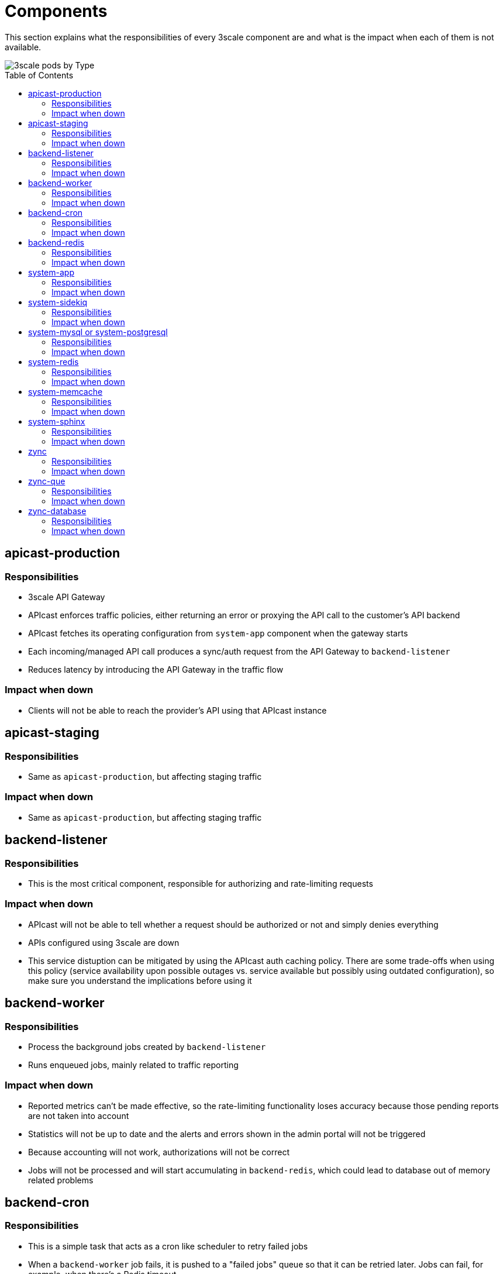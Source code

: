 :toc:
:toc-placement!:

= Components

This section explains what the responsibilities of every 3scale component are and what is the impact when each of them is not available.

image::../images/3scale-pods-by-type.png[3scale pods by Type]

toc::[]

== apicast-production

=== Responsibilities
* 3scale API Gateway
* APIcast enforces traffic policies, either returning an error or proxying the API call to the customer’s API backend
* APIcast fetches its operating configuration from `system-app` component when the gateway starts
* Each incoming/managed API call produces a sync/auth request from the API Gateway to `backend-listener`
* Reduces latency by introducing the API Gateway in the traffic flow

=== Impact when down
* Clients will not be able to reach the provider's API using that APIcast instance

== apicast-staging

=== Responsibilities
* Same as `apicast-production`, but affecting staging traffic

=== Impact when down
* Same as `apicast-production`, but affecting staging traffic

== backend-listener

=== Responsibilities
* This is the most critical component, responsible for authorizing and rate-limiting requests

=== Impact when down
* APIcast will not be able to tell whether a request should be authorized or not and simply denies everything
* APIs configured using 3scale are down
* This service distuption can be mitigated by using the APIcast auth caching policy. There are some trade-offs when using this policy (service availability upon possible outages vs. service available but possibly using outdated configuration), so make sure you understand the implications before using it

== backend-worker

=== Responsibilities
* Process the background jobs created by `backend-listener`
* Runs enqueued jobs, mainly related to traffic reporting

=== Impact when down
* Reported metrics can't be made effective, so the rate-limiting functionality loses accuracy because those pending reports are not taken into account
* Statistics will not be up to date and the alerts and errors shown in the admin portal will not be triggered
* Because accounting will not work, authorizations will not be correct
* Jobs will not be processed and will start accumulating in `backend-redis`, which could lead to database out of memory related problems

== backend-cron

=== Responsibilities
* This is a simple task that acts as a cron like scheduler to retry failed jobs
* When a `backend-worker` job fails, it is pushed to a "failed jobs" queue so that it can be retried later. Jobs can fail, for example, when there's a Redis timeout
* It is also responsible for deleting the stats of services that have been removed. This is run every 24h

=== Impact when down
* Failed jobs will not be rescheduled
* If it crashes in the middle of the delete process, it will just continue the next time it runs
* If the 3scale installation is working correctly, the failed jobs queue will be empty at almost all times, so `backend-cron` being down is not critical

== backend-redis

=== Responsibilities
* It is the database used by `backend-listener` and `backend-worker`
* It is used both for data persistence (metrics...) and to store job queues

=== Impact when down
* `backend-listener` and `backend-worker` cannot function without access to the storage, so both components can be considered as down. Refer to the sections on `backend-listener` and `backend-worker` to review impact when these components are down

== system-app

=== Responsibilities
* Developer and Admin Portal UI/API
* 3scale APIs (Accounts, Analytics)

=== Impact when down
* Developer and Admin Portal UI/API will not be available
* 3scale APIs (Accounts, Analytics) will not be available
* `apicast` will not be able to retrieve the gateway configuration, so new `apicast` deployments will not work
* Already running `apicast` Pods will continue serving traffic using the latest retrieved configuration (cached)

== system-sidekiq

=== Responsibilities
* It is the job manager used by `system-app` to process jobs in the background asynchronously

=== Impact when down
* Emails are not sent
* Communication with `backend-listener` breaks: changes in Admin Portal will not propagate to Backend
* Backend alerts will not be triggered
* Webhooks will not be triggered
* Zync will not receive any updates
* Background jobs will not be processed and will start accumulating in `system-redis`, which could lead to database out of memory related problems

== system-mysql or system-postgresql

=== Responsibilities
* It is the main relational database used by `system-app`

=== Impact when down
* Both `system-app` and `system-sidekiq` components can be considered down if access to the relational database is lost. Refer to the sections on `system-app` and `system-sidekiq` to review impact when these components are down

== system-redis

=== Responsibilities
* It is the database used by `system-app` to enqueue the jobs consumed by `system-sidekiq`

=== Impact when down
* `system-app` and `system-sidekiq` cannot function without access to the storage, so both components can be considered as down. Refer to the sections on `system-app` and `system-sidekiq` to review impact when these components are down

== system-memcache

=== Responsibilities
* `system-memcached` is an ephemeral cache of values used to speed-up the performance of the `system-app` web application

=== Impact when down
* `system-app` will run slightly slower (UI page loading times will be worse) while the cache is not accessible. Cache will be rebuilt once the memcached instance is back online

== system-sphinx

=== Responsibilities
* Full-text search for `system-app`

=== Impact when down
* The search functionality on the `system-app` Admin/Developer Portal (accounts and proxy rules search bars, templates, forum searches...) stops working

== zync

=== Responsibilities

* Receives events from `system-sidekiq`
* Enqueue those events as new jobs to be processed in the background by `zync-que`
* Those enqueued jobs can be:
- Creation/Update of OpenShift Routes (Admin/Developer portals of each tenant)
- Creation/Update of OpenShift Routes (`apicast-staging` or `apicast-production` domains of each API)
- Synchronization of information with configured 3rd party IDPs

=== Impact when down
* Synchronization of OpenShift Routes for `apicast-staging` and `apicast-production` will not work
* Synchronization of OpenShift Routes for the Admin Portal and the Developer Portal domains will not work
* Synchronization with 3rd party IDPs will not work
* `system-sidekiq` will retry the failed requests for some time

== zync-que

=== Responsibilities
* Process the enqueued jobs created by `zync`
* Those jobs can be:
- Creation/Update of OpenShift Routes (Admin/Developer portals of each tenant)
- Creation/Update of OpenShift Routes (`apicast-staging` or `apicast-production` domains of each API)
- Synchronization of information with configured 3rd party IDPs

=== Impact when down
* Synchronization of OpenShift Routes for `apicast-staging` and `apicast-production` will not work
* Synchronization of OpenShift Routes for the Admin Portal and the Developer Portal domains will not work
* Synchronization with 3rd party IDPs will not work
* Jobs will not be processed and will start accumulating in `zync-database`, which could lead to database out of disk space related problems

== zync-database

=== Responsibilities
* It is the database used by `zync`
* It contains job queues and also some data synchronized from `system-app`

=== Impact when down
* `zync` will not be able to enqueue jobs and `zync-que` will not be able to consume them, so both components can be considered down when database access is lost. Refer to the sections on `zync` and `zync-que` to review impact when these components are down